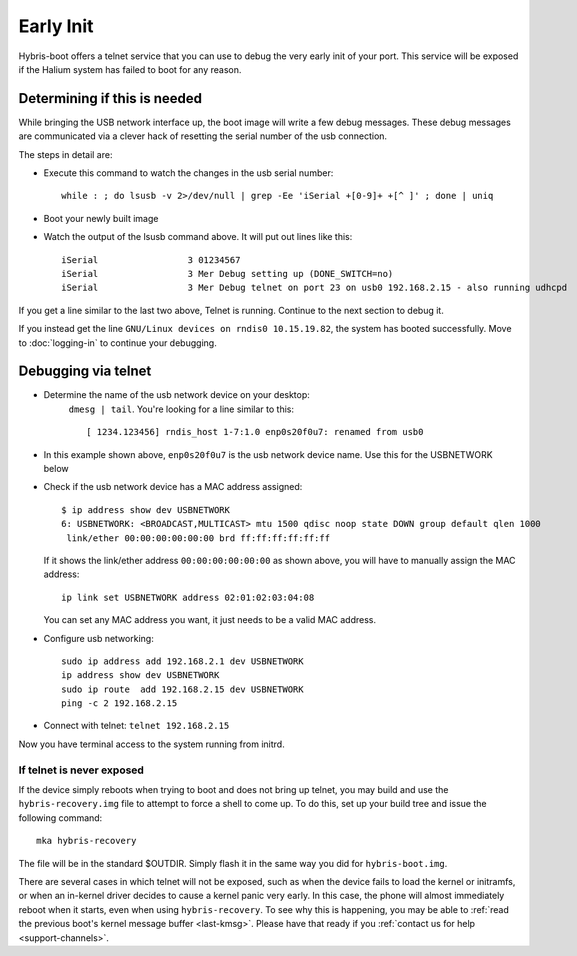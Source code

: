 
Early Init
==========

Hybris-boot offers a telnet service that you can use to debug the very early init of your port. This service will be exposed if the Halium system has failed to boot for any reason.

Determining if this is needed
-----------------------------

While bringing the USB network interface up, the boot image will write a few debug messages. These debug messages are communicated via a clever hack of resetting the serial number of the usb connection.

The steps in detail are:

* Execute this command to watch the changes in the usb serial number::

    while : ; do lsusb -v 2>/dev/null | grep -Ee 'iSerial +[0-9]+ +[^ ]' ; done | uniq
  
* Boot your newly built image
* Watch the output of the lsusb command above. It will put out lines like this::

     iSerial                 3 01234567
     iSerial                 3 Mer Debug setting up (DONE_SWITCH=no)
     iSerial                 3 Mer Debug telnet on port 23 on usb0 192.168.2.15 - also running udhcpd

If you get a line similar to the last two above, Telnet is running. Continue to the next section to debug it.

If you instead get the line ``GNU/Linux devices on rndis0 10.15.19.82``, the system has booted successfully. Move to :doc:`logging-in` to continue your debugging.

Debugging via telnet
--------------------

* Determine the name of the usb network device on your desktop:
    ``dmesg | tail``. You're looking for a line similar to this::

       [ 1234.123456] rndis_host 1-7:1.0 enp0s20f0u7: renamed from usb0

* In this example shown above, ``enp0s20f0u7`` is the usb network device name. Use this for the USBNETWORK below
* Check if the usb network device has a MAC address assigned::

     $ ip address show dev USBNETWORK
     6: USBNETWORK: <BROADCAST,MULTICAST> mtu 1500 qdisc noop state DOWN group default qlen 1000
      link/ether 00:00:00:00:00:00 brd ff:ff:ff:ff:ff:ff

  If it shows the link/ether address ``00:00:00:00:00:00`` as shown above, you will have to manually assign the MAC address::

     ip link set USBNETWORK address 02:01:02:03:04:08

  You can set any MAC address you want, it just needs to be a valid MAC address.

* Configure usb networking::

     sudo ip address add 192.168.2.1 dev USBNETWORK
     ip address show dev USBNETWORK
     sudo ip route  add 192.168.2.15 dev USBNETWORK
     ping -c 2 192.168.2.15

* Connect with telnet: ``telnet 192.168.2.15``

Now you have terminal access to the system running from initrd.

If telnet is never exposed
^^^^^^^^^^^^^^^^^^^^^^^^^^

If the device simply reboots when trying to boot and does not bring up telnet, you may build and use the ``hybris-recovery.img`` file to attempt to force a shell to come up. To do this, set up your build tree and issue the following command::

    mka hybris-recovery

The file will be in the standard $OUTDIR. Simply flash it in the same way you did for ``hybris-boot.img``.

There are several cases in which telnet will not be exposed, such as when the device fails to load the kernel or initramfs, or when an in-kernel driver decides to cause a kernel panic very early. In this case, the phone will almost immediately reboot when it starts, even when using ``hybris-recovery``. To see why this is happening, you may be able to :ref:`read the previous boot's kernel message buffer <last-kmsg>`. Please have that ready if you :ref:`contact us for help <support-channels>`.
